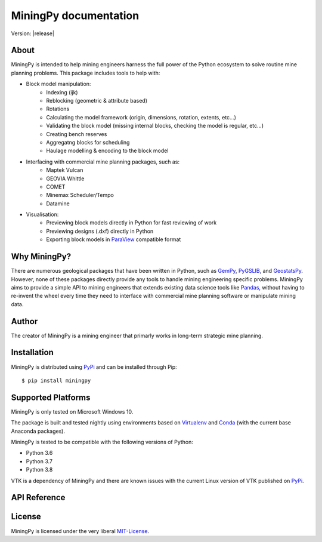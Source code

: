 .. MiningPy documentation master file, created by
   sphinx-quickstart on Mon Aug  3 11:24:38 2020.
   You can adapt this file completely to your liking, but it should at least
   contain the root `toctree` directive.

========================================
MiningPy documentation
========================================

Version: |release|

About
-----
MiningPy is intended to help mining engineers harness the full power of the Python ecosystem to solve routine mine planning problems.
This package includes tools to help with:

* Block model manipulation:
   * Indexing (ijk)
   * Reblocking (geometric & attribute based)
   * Rotations
   * Calculating the model framework (origin, dimensions, rotation, extents, etc...)
   * Validating the block model (missing internal blocks, checking the model is regular, etc...)
   * Creating bench reserves
   * Aggregatng blocks for scheduling
   * Haulage modelling & encoding to the block model
* Interfacing with commercial mine planning packages, such as:
   * Maptek Vulcan
   * GEOVIA Whittle
   * COMET
   * Minemax Scheduler/Tempo
   * Datamine
* Visualisation:
   * Previewing block models directly in Python for fast reviewing of work
   * Previewing designs (.dxf) directly in Python
   * Exporting block models in `ParaView <https://www.paraview.org/>`_ compatible format

Why MiningPy?
-------------
There are numerous geological packages that have been written in Python, such as `GemPy <https://www.gempy.org/>`_, `PyGSLIB <https://opengeostat.github.io/pygslib/>`_, and `GeostatsPy <https://github.com/GeostatsGuy/GeostatsPy>`_.
However, none of these packages directly provide any tools to handle mining engineering specific problems.
MiningPy aims to provide a simple API to mining engineers that extends existing data science tools like `Pandas <https://pandas.pydata.org/>`_, without having to re-invent the wheel every time they need to interface with commercial mine planning software or manipulate mining data.

Author
------
The creator of MiningPy is a mining engineer that primarly works in long-term strategic mine planning.

Installation
------------
MiningPy is distributed using `PyPi <https://pypi.org>`_ and can be installed through Pip::

    $ pip install miningpy

Supported Platforms
-------------------
MiningPy is only tested on Microsoft Windows 10.

The package is built and tested nightly using environments based on `Virtualenv <https://virtualenv.pypa.io/>`_ and `Conda <https://docs.conda.io>`_ (with the current base Anaconda packages).

MiningPy is tested to be compatible with the following versions of Python:

* Python 3.6
* Python 3.7
* Python 3.8

VTK is a dependency of MiningPy and there are known issues with the current Linux version of VTK published on `PyPi <https://pypi.org/project/vtk/>`_.

API Reference
-------------


License
-------
MiningPy is licensed under the very liberal MIT-License_.

.. _MIT-License: http://opensource.org/licenses/mit-license.php


